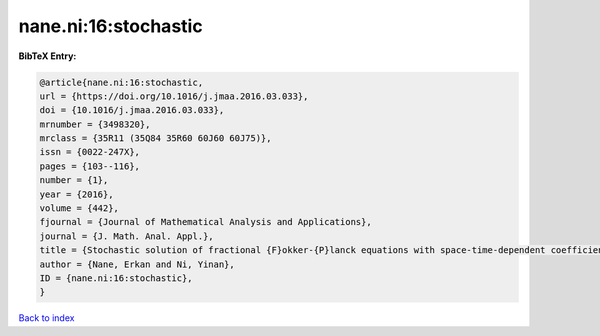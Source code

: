 nane.ni:16:stochastic
=====================

.. :cite:t:`nane.ni:16:stochastic`

.. bibliography:: ../../All.bib

**BibTeX Entry:**

.. code-block:: bibtex

   @article{nane.ni:16:stochastic,
   url = {https://doi.org/10.1016/j.jmaa.2016.03.033},
   doi = {10.1016/j.jmaa.2016.03.033},
   mrnumber = {3498320},
   mrclass = {35R11 (35Q84 35R60 60J60 60J75)},
   issn = {0022-247X},
   pages = {103--116},
   number = {1},
   year = {2016},
   volume = {442},
   fjournal = {Journal of Mathematical Analysis and Applications},
   journal = {J. Math. Anal. Appl.},
   title = {Stochastic solution of fractional {F}okker-{P}lanck equations with space-time-dependent coefficients},
   author = {Nane, Erkan and Ni, Yinan},
   ID = {nane.ni:16:stochastic},
   }

`Back to index <../index>`_

